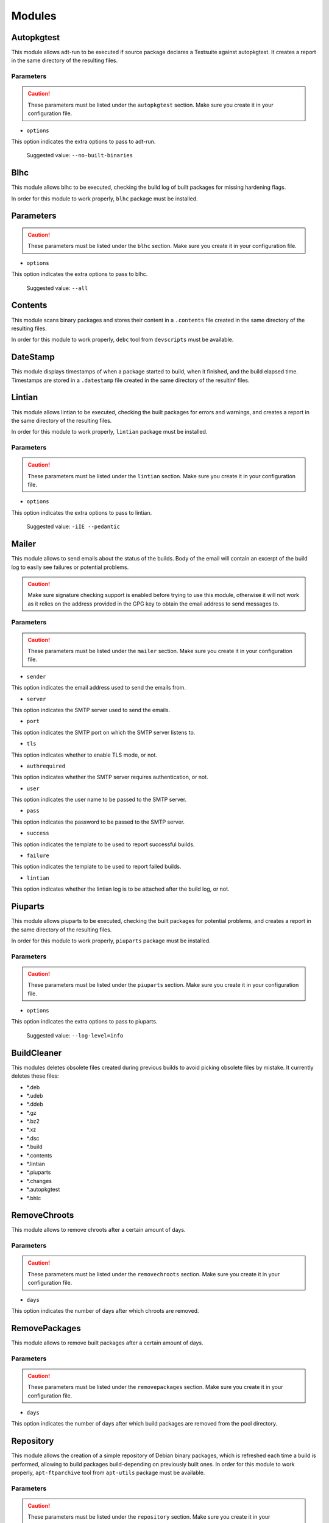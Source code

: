 Modules
=======

Autopkgtest
-----------

This module allows adt-run to be executed if source package declares a
Testsuite against autopkgtest. It creates a report in the same directory of the
resulting files.

Parameters
..........

.. CAUTION::

 These parameters must be listed under the ``autopkgtest`` section. Make sure
 you create it in your configuration file.

* ``options``

This option indicates the extra options to pass to adt-run.

 Suggested value: ``--no-built-binaries``

Blhc
----

This module allows blhc to be executed, checking the build log of built
packages for missing hardening flags.

In order for this module to work properly, ``blhc`` package must be installed.

Parameters
----------

.. CAUTION::

 These parameters must be listed under the ``blhc`` section. Make sure you
 create it in your configuration file.

* ``options``

This option indicates the extra options to pass to blhc.

 Suggested value: ``--all``

Contents
--------

This module scans binary packages and stores their content in a ``.contents``
file created in the same directory of the resulting files.

In order for this module to work properly, ``debc`` tool from ``devscripts``
must be available.

DateStamp
---------

This module displays timestamps of when a package started to build, when it
finished, and the build elapsed time. Timestamps are stored in a ``.datestamp``
file created in the same directory of the resultinf files.

Lintian
-------

This module allows lintian to be executed, checking the built packages for
errors and warnings, and creates a report in the same directory of the
resulting files.

In order for this module to work properly, ``lintian`` package must be
installed.

Parameters
..........

.. CAUTION::

 These parameters must be listed under the ``lintian`` section. Make sure you
 create it in your configuration file.

* ``options``

This option indicates the extra options to pass to lintian.

 Suggested value: ``-iIE --pedantic``

Mailer
------

This module allows to send emails about the status of the builds. Body of the
email will contain an excerpt of the build log to easily see failures or
potential problems.

.. CAUTION::

 Make sure signature checking support is enabled before trying to use this
 module, otherwise it will not work as it relies on the address provided in
 the GPG key to obtain the email address to send messages to.

Parameters
..........

.. CAUTION::

 These parameters must be listed under the ``mailer`` section. Make sure you
 create it in your configuration file.

* ``sender``

This option indicates the email address used to send the emails from.

* ``server``

This option indicates the SMTP server used to send the emails.

* ``port``

This option indicates the SMTP port on which the SMTP server listens to.

* ``tls``

This option indicates whether to enable TLS mode, or not.

* ``authrequired``

This option indicates whether the SMTP server requires authentication, or not.

* ``user``

This option indicates the user name to be passed to the SMTP server.

* ``pass``

This option indicates the password to be passed to the SMTP server.

* ``success``

This option indicates the template to be used to report successful builds.

* ``failure``

This option indicates the template to be used to report failed builds.

* ``lintian``

This option indicates whether the lintian log is to be attached after the build
log, or not.

Piuparts
--------

This module allows piuparts to be executed, checking the built packages for
potential problems, and creates a report in the same directory of the
resulting files.

In order for this module to work properly, ``piuparts`` package must be
installed.

Parameters
..........

.. CAUTION::

 These parameters must be listed under the ``piuparts`` section. Make sure you
 create it in your configuration file.

* ``options``

This option indicates the extra options to pass to piuparts.

 Suggested value: ``--log-level=info``

BuildCleaner
----------------

This modules deletes obsolete files created during previous builds to avoid
picking obsolete files by mistake. It currently deletes these files:

* \*.deb
* \*.udeb
* \*.ddeb
* \*.gz
* \*.bz2
* \*.xz
* \*.dsc
* \*.build
* \*.contents
* \*.lintian
* \*.piuparts
* \*.changes
* \*.autopkgtest
* \*.bhlc

RemoveChroots
-------------

This module allows to remove chroots after a certain amount of days.

Parameters
..........

.. CAUTION::

 These parameters must be listed under the ``removechroots`` section. Make
 sure you create it in your configuration file.

* ``days``

This option indicates the number of days after which chroots are removed.

RemovePackages
--------------

This module allows to remove built packages after a certain amount of days.

Parameters
..........

.. CAUTION::

 These parameters must be listed under the ``removepackages`` section. Make
 sure you create it in your configuration file.

* ``days``

This option indicates the number of days after which build packages are
removed from the pool directory.

Repository
----------

This module allows the creation of a simple repository of Debian binary
packages, which is refreshed each time a build is performed, allowing to build
packages build-depending on previously built ones. In order for this module to
work properly, ``apt-ftparchive`` tool from ``apt-utils`` package must be
available.

Parameters
..........

.. CAUTION::

 These parameters must be listed under the ``repository`` section. Make sure
 you create it in your configuration file.

* ``gpgkey``

This option indicates the GPG ID used to sign the Release file of the
repository.

* ``pubring``

This option indicates the path where to look for the GPG keyring used to
sign the Release file of the repository.

SourceUpload
------------

This module allows the creation of a .sourceupload.changes file to be used to
upload source-only uploads to the Debian archive.

UpdateChroots
-------------

This module allows to update chroots after a certain amount of days.

Parameters
..........

.. CAUTION::

 These parameters must be listed under the ``updatechroots`` section. Make
 sure you create it in your configuration file.

* ``days``

This option indicates the number of days after which chroots are updated.
